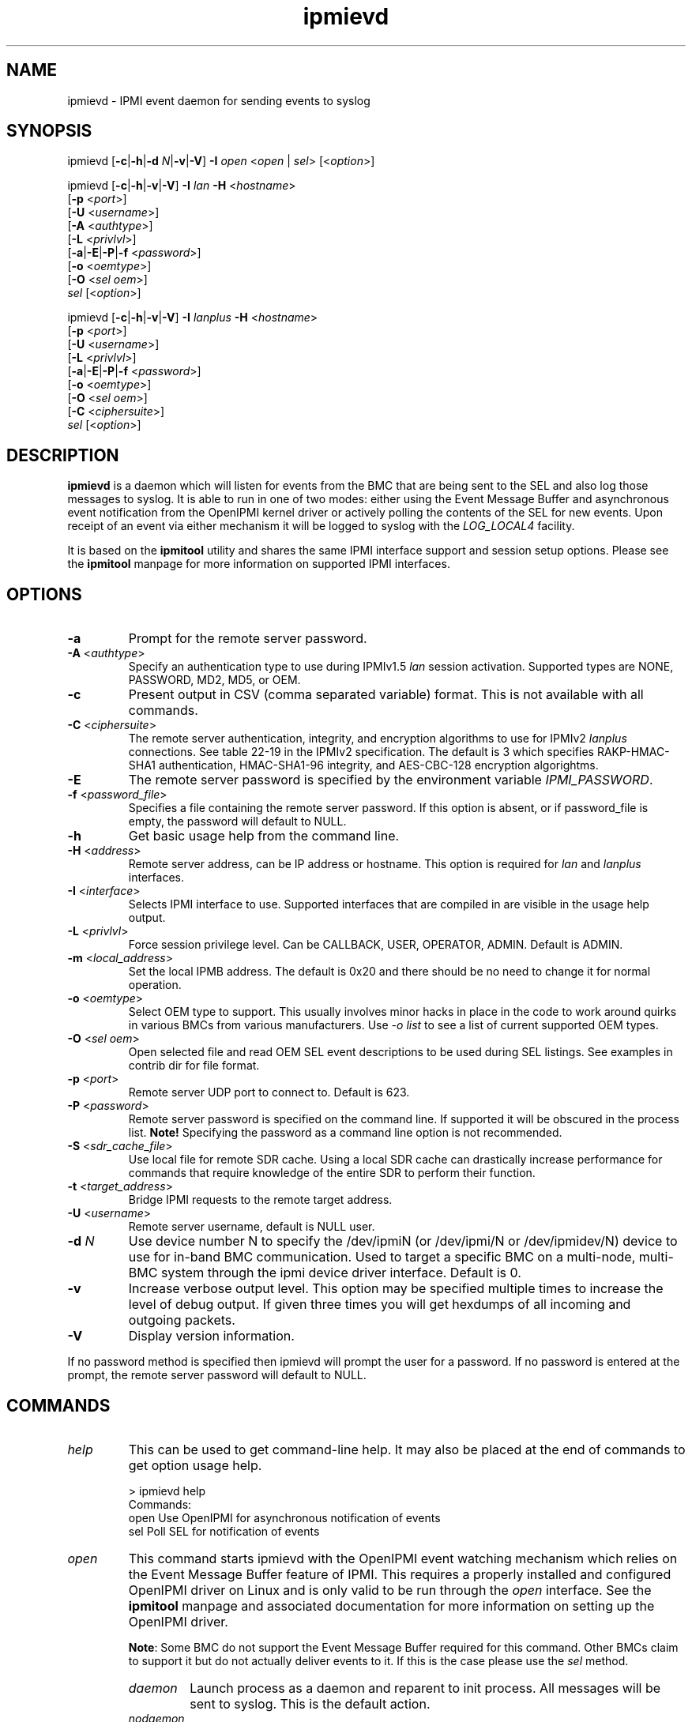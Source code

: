 .TH "ipmievd" "8" "" "Duncan Laurie" ""
.SH "NAME"
ipmievd \- IPMI event daemon for sending events to syslog
.SH "SYNOPSIS"
ipmievd [\fB\-c\fR|\fB\-h\fR|\fB\-d \fIN\fP\fR|\fB\-v\fR|\fB\-V\fR]
\fB\-I\fR \fIopen\fP <\fIopen\fR | \fIsel\fR> [<\fIoption\fP>]

ipmievd [\fB\-c\fR|\fB\-h\fR|\fB\-v\fR|\fB\-V\fR]
\fB\-I\fR \fIlan\fP \fB\-H\fR <\fIhostname\fP>
        [\fB\-p\fR <\fIport\fP>]
        [\fB\-U\fR <\fIusername\fP>]
        [\fB\-A\fR <\fIauthtype\fP>]
        [\fB\-L\fR <\fIprivlvl\fP>]
        [\fB\-a\fR|\fB\-E\fR|\fB\-P\fR|\fB\-f\fR <\fIpassword\fP>]
        [\fB\-o\fR <\fIoemtype\fP>]
        [\fB\-O\fR <\fIsel oem\fP>]
        \fIsel\fP [<\fIoption\fP>]

ipmievd [\fB\-c\fR|\fB\-h\fR|\fB\-v\fR|\fB\-V\fR]
\fB\-I\fR \fIlanplus\fP \fB\-H\fR <\fIhostname\fP>
        [\fB\-p\fR <\fIport\fP>]
        [\fB\-U\fR <\fIusername\fP>]
        [\fB\-L\fR <\fIprivlvl\fP>]
        [\fB\-a\fR|\fB\-E\fR|\fB\-P\fR|\fB\-f\fR <\fIpassword\fP>]
        [\fB\-o\fR <\fIoemtype\fP>]
        [\fB\-O\fR <\fIsel oem\fP>]
        [\fB\-C\fR <\fIciphersuite\fP>]
        \fIsel\fR [<\fIoption\fP>]
.SH "DESCRIPTION"
\fBipmievd\fP is a daemon which will listen for events from the
BMC that are being sent to the SEL and also log those messages to
syslog.  It is able to run in one of two modes: either using the
Event Message Buffer and asynchronous event notification from the
OpenIPMI kernel driver or actively polling the contents of the
SEL for new events.  Upon receipt of an event via either mechanism
it will be logged to syslog with the \fILOG_LOCAL4\fP facility.

It is based on the \fBipmitool\fR utility and shares the same IPMI
interface support and session setup options.  Please see the
\fBipmitool\fR manpage for more information on supported IPMI
interfaces.
.SH "OPTIONS"
.TP 
\fB\-a\fR
Prompt for the remote server password.
.TP 
\fB\-A\fR <\fIauthtype\fP>
Specify an authentication type to use during IPMIv1.5 \fIlan\fP
session activation.  Supported types are NONE, PASSWORD, MD2, MD5, or OEM.
.TP 
\fB\-c\fR
Present output in CSV (comma separated variable) format.  
This is not available with all commands.
.TP 
\fB\-C\fR <\fIciphersuite\fP>
The remote server authentication, integrity, and encryption algorithms
to use for IPMIv2 \fIlanplus\fP connections.  See table 22\-19 in the
IPMIv2 specification.  The default is 3 which specifies RAKP\-HMAC\-SHA1 
authentication, HMAC\-SHA1\-96 integrity, and AES\-CBC\-128 encryption algorightms.
.TP 
\fB\-E\fR
The remote server password is specified by the environment
variable \fIIPMI_PASSWORD\fP.
.TP 
\fB\-f\fR <\fIpassword_file\fP>
Specifies a file containing the remote server password. If this
option is absent, or if password_file is empty, the password
will default to NULL.
.TP 
\fB\-h\fR
Get basic usage help from the command line.
.TP 
\fB\-H\fR <\fIaddress\fP>
Remote server address, can be IP address or hostname.  This 
option is required for \fIlan\fP and \fIlanplus\fP interfaces.
.TP 
\fB\-I\fR <\fIinterface\fP>
Selects IPMI interface to use.  Supported interfaces that are
compiled in are visible in the usage help output.
.TP 
\fB\-L\fR <\fIprivlvl\fP>
Force session privilege level.  Can be CALLBACK, USER,
OPERATOR, ADMIN. Default is ADMIN.
.TP 
\fB\-m\fR <\fIlocal_address\fP>
Set the local IPMB address.  The default is 0x20 and there
should be no need to change it for normal operation.
.TP 
\fB\-o\fR <\fIoemtype\fP>
Select OEM type to support.  This usually involves minor hacks
in place in the code to work around quirks in various BMCs from
various manufacturers.  Use \fI\-o list\fP to see a list of
current supported OEM types.
.TP 
\fB\-O\fR <\fIsel oem\fP>
Open selected file and read OEM SEL event descriptions to be used
during SEL listings.  See examples in contrib dir for file format.
.TP
\fB\-p\fR <\fIport\fP>
Remote server UDP port to connect to.  Default is 623.
.TP 
\fB\-P\fR <\fIpassword\fP>
Remote server password is specified on the command line.
If supported it will be obscured in the process list. 
\fBNote!\fR Specifying the password as a command line
option is not recommended.
.TP 
\fB\-S\fR <\fIsdr_cache_file\fP>
Use local file for remote SDR cache.  Using a local SDR cache
can drastically increase performance for commands that require
knowledge of the entire SDR to perform their function.
.TP 
\fB\-t\fR <\fItarget_address\fP>
Bridge IPMI requests to the remote target address.
.TP 
\fB\-U\fR <\fIusername\fP>
Remote server username, default is NULL user.
.TP 
\fB\-d \fIN\fP\fR
Use device number N to specify the /dev/ipmiN (or 
/dev/ipmi/N or /dev/ipmidev/N) device to use for in-band 
BMC communication.  Used to target a specific BMC on a 
multi-node, multi-BMC system through the ipmi device 
driver interface.  Default is 0.
.TP 
\fB\-v\fR
Increase verbose output level.  This option may be specified
multiple times to increase the level of debug output.  If given
three times you will get hexdumps of all incoming and
outgoing packets.
.TP 
\fB\-V\fR
Display version information.

.LP 
If no password method is specified then ipmievd will prompt the
user for a password. If no password is entered at the prompt,
the remote server password will default to NULL.
.SH "COMMANDS"
.TP 
\fIhelp\fP
This can be used to get command\-line help.  It may also be
placed at the end of commands to get option usage help.

> ipmievd help
.br 
Commands:
    open    Use OpenIPMI for asynchronous notification of events
    sel     Poll SEL for notification of events

.TP 
\fIopen\fP
This command starts ipmievd with the OpenIPMI event watching
mechanism which relies on the Event Message Buffer feature of
IPMI.  This requires a properly installed and configured
OpenIPMI driver on Linux and is only valid to be run through
the \fIopen\fP interface.  See the \fBipmitool\fR manpage
and associated documentation for more information on setting
up the OpenIPMI driver.

\fBNote\fR: Some BMC do not support the Event Message Buffer
required for this command.  Other BMCs claim to support it but
do not actually deliver events to it.  If this is the case please
use the \fIsel\fP method.

.RS
.TP 
\fIdaemon\fP
Launch process as a daemon and reparent to init process.
All messages will be sent to syslog.  This is the default action.
.TP 
\fInodaemon\fP
Do NOT become a daemon, instead log all messages to stderr.
.TP
\fIpidfile\fP=<\fBfilename\fR>
Save process ID to this file when in daemon mode.  Defaults to
/run/ipmievd.pid\fIN\fP (where \fIN\fP is the ipmi device
number -- defaults to 0).
.RE

.TP 
\fIsel\fP
This command starts ipmievd with the SEL Polling event watching
mechanism.  This will poll the SEL periodically to determine if
new events have been logged.  This command should work with all
BMCs and is capable of using the LAN interface as well to monitor
a remote system and log its events to a local syslog.

.RS
.TP 
\fIdaemon\fP
Launch process as a daemon and reparent to init process.
All messages will be sent to syslog.  This is the default action.
.TP 
\fInodaemon\fP
Do NOT become a daemon, instead log all messages to stderr.
.TP
\fIpidfile\fP=<\fBfilename\fR>
Save process ID to this file when in daemon mode.  Defaults to
/run/ipmievd.pid\fIN\fP (where \fIN\fP is the ipmi device
number -- defaults to 0).
.TP 
\fItimeout\fP=<\fBseconds\fR>
Time between checks for SEL polling method.  Default is 10 seconds.
.RE
.SH "EXAMPLES"
.TP 
\fIExample 1\fP: Daemon process watching OpenIPMI for events

> ipmievd \-I open open daemon
.TP 
\fIExample 2\fP: Local non\-daemon process checking remote SEL every 30 seconds

> ipmievd \-I lan \-H 1.2.3.4 \-f passfile sel nodaemon timeout=30
.br 
Reading Sensors...
.br 
Waiting for Events...
.br 

.SH FILES
.TP
.B /usr/local/share/misc/enterprise-numbers
system IANA PEN registry taken from http://www.iana.org/assignments/enterprise-numbers
.TP
.B ~/.local/usr/share/misc/enterprise-numbers
user's override for the system IANA PEN registry, this file if it exists is loaded instead
of the system registry (see above).

.SH "AUTHOR"
Duncan Laurie <duncan@iceblink.org>
.SH "SEE ALSO"
.TP 
IPMItool Homepage
http://ipmitool.sourceforge.net
.TP 
Intelligent Platform Management Interface Specification
http://www.intel.com/design/servers/ipmi
.TP 
OpenIPMI Homepage
http://openipmi.sourceforge.net
